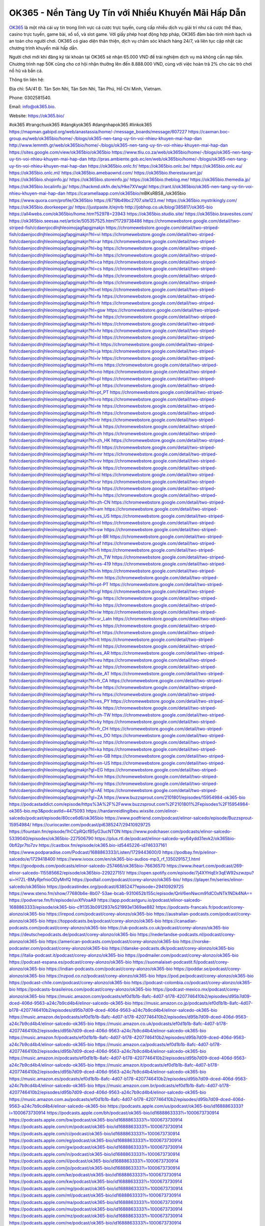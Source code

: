 OK365 - Nền Tảng Uy Tín với Nhiều Khuyến Mãi Hấp Dẫn
===================================

`OK365 <https://ok365.bio/>`_ là một nhà cái uy tín trong lĩnh vực cá cược trực tuyến, cung cấp nhiều dịch vụ giải trí như cá cược thể thao, casino trực tuyến, game bài, xổ số, và slot game. Với giấy phép hoạt động hợp pháp, OK365 đảm bảo tính minh bạch và an toàn cho người chơi. OK365 có giao diện thân thiện, dịch vụ chăm sóc khách hàng 24/7, và liên tục cập nhật các chương trình khuyến mãi hấp dẫn.

Người chơi mới khi đăng ký tài khoản tại OK365 sẽ nhận 65.000 VND để trải nghiệm dịch vụ mà không cần nạp tiền. Chương trình nạp 50K cũng cho cơ hội nhận thưởng lên đến 8.888.000 VND, cùng với việc hoàn trả 2% cho các trò chơi nổ hũ và bắn cá.

Thông tin liên hệ: 

Địa chỉ: 5A/41 Đ. Tân Sơn Nhì, Tân Sơn Nhì, Tân Phú, Hồ Chí Minh, Vietnam. 

Phone: 0302581540. 

Email: info@ok365.bio. 

Website: https://ok365.bio/ 

#ok365 #trangchuok365 #dangkyok365 #dangnhapok365 #linkok365
https://mapman.gabipd.org/web/anastassia/home/-/message_boards/message/607227
https://caxman.boc-group.eu/web/ok365bio/home/-/blogs/ok365-nen-tang-uy-tin-voi-nhieu-khuyen-mai-hap-dan
http://www.lemmth.gr/web/ok365bio/home/-/blogs/ok365-nen-tang-uy-tin-voi-nhieu-khuyen-mai-hap-dan
https://sites.google.com/view/ok365bio/ok365bio
https://www.tliu.co.za/web/ok365bio/home/-/blogs/ok365-nen-tang-uy-tin-voi-nhieu-khuyen-mai-hap-dan
http://pras.ambiente.gob.ec/en/web/ok365bio/home/-/blogs/ok365-nen-tang-uy-tin-voi-nhieu-khuyen-mai-hap-dan
https://ok365bio.onlc.fr/
https://ok365bio.onlc.be/
https://ok365bio.onlc.eu/
https://ok365bio.onlc.ml/
https://ok365bio.amebaownd.com/
https://ok365bio.therestaurant.jp/
https://ok365bio.shopinfo.jp/
https://ok365bio.storeinfo.jp/
https://ok365bio.theblog.me/
https://ok365bio.themedia.jp/
https://ok365bio.localinfo.jp/
https://hackmd.okfn.de/s/Hke7XVwgkl
https://rant.li/ok365bio/ok365-nen-tang-uy-tin-voi-nhieu-khuyen-mai-hap-dan
https://caramellaapp.com/ok365bio/mBKsRBS8_/ok365bio
https://www.quora.com/profile/Ok365bio
https://6719b49bc2707.site123.me/
https://ok365bio.mystrikingly.com/
https://ok365bio.doorkeeper.jp/
https://justpaste.it/ejnrb
http://jobhop.co.uk/blog/385817/ok365-bio
https://all4webs.com/ok365bio/home.htm?52978=23943
https://ok365bio.studio.site/
https://ok365bio.bravesites.com/
https://ok365bio.seesaa.net/article/505357525.html?1729738486
https://chromewebstore.google.com/detail/two-striped-fish/cdaenjocdlnjhleoimojagfapgjmakjn
https://chromewebstore.google.com/detail/two-striped-fish/cdaenjocdlnjhleoimojagfapgjmakjn?hl=vi
https://chromewebstore.google.com/detail/two-striped-fish/cdaenjocdlnjhleoimojagfapgjmakjn?hl=ar
https://chromewebstore.google.com/detail/two-striped-fish/cdaenjocdlnjhleoimojagfapgjmakjn?hl=bg
https://chromewebstore.google.com/detail/two-striped-fish/cdaenjocdlnjhleoimojagfapgjmakjn?hl=bn
https://chromewebstore.google.com/detail/two-striped-fish/cdaenjocdlnjhleoimojagfapgjmakjn?hl=ca
https://chromewebstore.google.com/detail/two-striped-fish/cdaenjocdlnjhleoimojagfapgjmakjn?hl=cs
https://chromewebstore.google.com/detail/two-striped-fish/cdaenjocdlnjhleoimojagfapgjmakjn?hl=da
https://chromewebstore.google.com/detail/two-striped-fish/cdaenjocdlnjhleoimojagfapgjmakjn?hl=de
https://chromewebstore.google.com/detail/two-striped-fish/cdaenjocdlnjhleoimojagfapgjmakjn?hl=el
https://chromewebstore.google.com/detail/two-striped-fish/cdaenjocdlnjhleoimojagfapgjmakjn?hl=fa
https://chromewebstore.google.com/detail/two-striped-fish/cdaenjocdlnjhleoimojagfapgjmakjn?hl=fr
https://chromewebstore.google.com/detail/two-striped-fish/cdaenjocdlnjhleoimojagfapgjmakjn?hl=gsw
https://chromewebstore.google.com/detail/two-striped-fish/cdaenjocdlnjhleoimojagfapgjmakjn?hl=he
https://chromewebstore.google.com/detail/two-striped-fish/cdaenjocdlnjhleoimojagfapgjmakjn?hl=hi
https://chromewebstore.google.com/detail/two-striped-fish/cdaenjocdlnjhleoimojagfapgjmakjn?hl=hr
https://chromewebstore.google.com/detail/two-striped-fish/cdaenjocdlnjhleoimojagfapgjmakjn?hl=id
https://chromewebstore.google.com/detail/two-striped-fish/cdaenjocdlnjhleoimojagfapgjmakjn?hl=it
https://chromewebstore.google.com/detail/two-striped-fish/cdaenjocdlnjhleoimojagfapgjmakjn?hl=ja
https://chromewebstore.google.com/detail/two-striped-fish/cdaenjocdlnjhleoimojagfapgjmakjn?hl=lv
https://chromewebstore.google.com/detail/two-striped-fish/cdaenjocdlnjhleoimojagfapgjmakjn?hl=ms
https://chromewebstore.google.com/detail/two-striped-fish/cdaenjocdlnjhleoimojagfapgjmakjn?hl=no
https://chromewebstore.google.com/detail/two-striped-fish/cdaenjocdlnjhleoimojagfapgjmakjn?hl=pl
https://chromewebstore.google.com/detail/two-striped-fish/cdaenjocdlnjhleoimojagfapgjmakjn?hl=pt
https://chromewebstore.google.com/detail/two-striped-fish/cdaenjocdlnjhleoimojagfapgjmakjn?hl=pt_PT
https://chromewebstore.google.com/detail/two-striped-fish/cdaenjocdlnjhleoimojagfapgjmakjn?hl=ro
https://chromewebstore.google.com/detail/two-striped-fish/cdaenjocdlnjhleoimojagfapgjmakjn?hl=te
https://chromewebstore.google.com/detail/two-striped-fish/cdaenjocdlnjhleoimojagfapgjmakjn?hl=th
https://chromewebstore.google.com/detail/two-striped-fish/cdaenjocdlnjhleoimojagfapgjmakjn?hl=tr
https://chromewebstore.google.com/detail/two-striped-fish/cdaenjocdlnjhleoimojagfapgjmakjn?hl=uk
https://chromewebstore.google.com/detail/two-striped-fish/cdaenjocdlnjhleoimojagfapgjmakjn?hl=zh
https://chromewebstore.google.com/detail/two-striped-fish/cdaenjocdlnjhleoimojagfapgjmakjn?hl=zh_HK
https://chromewebstore.google.com/detail/two-striped-fish/cdaenjocdlnjhleoimojagfapgjmakjn?hl=fil
https://chromewebstore.google.com/detail/two-striped-fish/cdaenjocdlnjhleoimojagfapgjmakjn?hl=mr
https://chromewebstore.google.com/detail/two-striped-fish/cdaenjocdlnjhleoimojagfapgjmakjn?hl=sv
https://chromewebstore.google.com/detail/two-striped-fish/cdaenjocdlnjhleoimojagfapgjmakjn?hl=sk
https://chromewebstore.google.com/detail/two-striped-fish/cdaenjocdlnjhleoimojagfapgjmakjn?hl=sl
https://chromewebstore.google.com/detail/two-striped-fish/cdaenjocdlnjhleoimojagfapgjmakjn?hl=sr
https://chromewebstore.google.com/detail/two-striped-fish/cdaenjocdlnjhleoimojagfapgjmakjn?hl=ta
https://chromewebstore.google.com/detail/two-striped-fish/cdaenjocdlnjhleoimojagfapgjmakjn?hl=hu
https://chromewebstore.google.com/detail/two-striped-fish/cdaenjocdlnjhleoimojagfapgjmakjn?hl=zh-CN
https://chromewebstore.google.com/detail/two-striped-fish/cdaenjocdlnjhleoimojagfapgjmakjn?hl=am
https://chromewebstore.google.com/detail/two-striped-fish/cdaenjocdlnjhleoimojagfapgjmakjn?hl=es_US
https://chromewebstore.google.com/detail/two-striped-fish/cdaenjocdlnjhleoimojagfapgjmakjn?hl=nl
https://chromewebstore.google.com/detail/two-striped-fish/cdaenjocdlnjhleoimojagfapgjmakjn?hl=sw
https://chromewebstore.google.com/detail/two-striped-fish/cdaenjocdlnjhleoimojagfapgjmakjn?hl=pt-BR
https://chromewebstore.google.com/detail/two-striped-fish/cdaenjocdlnjhleoimojagfapgjmakjn?hl=af
https://chromewebstore.google.com/detail/two-striped-fish/cdaenjocdlnjhleoimojagfapgjmakjn?hl=fi
https://chromewebstore.google.com/detail/two-striped-fish/cdaenjocdlnjhleoimojagfapgjmakjn?hl=zh_TW
https://chromewebstore.google.com/detail/two-striped-fish/cdaenjocdlnjhleoimojagfapgjmakjn?hl=es-419
https://chromewebstore.google.com/detail/two-striped-fish/cdaenjocdlnjhleoimojagfapgjmakjn?hl=ln
https://chromewebstore.google.com/detail/two-striped-fish/cdaenjocdlnjhleoimojagfapgjmakjn?hl=mn
https://chromewebstore.google.com/detail/two-striped-fish/cdaenjocdlnjhleoimojagfapgjmakjn?hl=pt-PT
https://chromewebstore.google.com/detail/two-striped-fish/cdaenjocdlnjhleoimojagfapgjmakjn?hl=gl
https://chromewebstore.google.com/detail/two-striped-fish/cdaenjocdlnjhleoimojagfapgjmakjn?hl=gu
https://chromewebstore.google.com/detail/two-striped-fish/cdaenjocdlnjhleoimojagfapgjmakjn?hl=ko
https://chromewebstore.google.com/detail/two-striped-fish/cdaenjocdlnjhleoimojagfapgjmakjn?hl=iw
https://chromewebstore.google.com/detail/two-striped-fish/cdaenjocdlnjhleoimojagfapgjmakjn?hl=sr_Latn
https://chromewebstore.google.com/detail/two-striped-fish/cdaenjocdlnjhleoimojagfapgjmakjn?hl=es
https://chromewebstore.google.com/detail/two-striped-fish/cdaenjocdlnjhleoimojagfapgjmakjn?hl=et
https://chromewebstore.google.com/detail/two-striped-fish/cdaenjocdlnjhleoimojagfapgjmakjn?hl=lt
https://chromewebstore.google.com/detail/two-striped-fish/cdaenjocdlnjhleoimojagfapgjmakjn?hl=ml
https://chromewebstore.google.com/detail/two-striped-fish/cdaenjocdlnjhleoimojagfapgjmakjn?hl=es_AR
https://chromewebstore.google.com/detail/two-striped-fish/cdaenjocdlnjhleoimojagfapgjmakjn?hl=eu
https://chromewebstore.google.com/detail/two-striped-fish/cdaenjocdlnjhleoimojagfapgjmakjn?hl=az
https://chromewebstore.google.com/detail/two-striped-fish/cdaenjocdlnjhleoimojagfapgjmakjn?hl=de_AT
https://chromewebstore.google.com/detail/two-striped-fish/cdaenjocdlnjhleoimojagfapgjmakjn?hl=fr_CA
https://chromewebstore.google.com/detail/two-striped-fish/cdaenjocdlnjhleoimojagfapgjmakjn?hl=be
https://chromewebstore.google.com/detail/two-striped-fish/cdaenjocdlnjhleoimojagfapgjmakjn?hl=ru
https://chromewebstore.google.com/detail/two-striped-fish/cdaenjocdlnjhleoimojagfapgjmakjn?hl=es_PY
https://chromewebstore.google.com/detail/two-striped-fish/cdaenjocdlnjhleoimojagfapgjmakjn?hl=kk
https://chromewebstore.google.com/detail/two-striped-fish/cdaenjocdlnjhleoimojagfapgjmakjn?hl=zh-TW
https://chromewebstore.google.com/detail/two-striped-fish/cdaenjocdlnjhleoimojagfapgjmakjn?hl=ky
https://chromewebstore.google.com/detail/two-striped-fish/cdaenjocdlnjhleoimojagfapgjmakjn?hl=fr_CH
https://chromewebstore.google.com/detail/two-striped-fish/cdaenjocdlnjhleoimojagfapgjmakjn?hl=es_DO
https://chromewebstore.google.com/detail/two-striped-fish/cdaenjocdlnjhleoimojagfapgjmakjn?hl=uz
https://chromewebstore.google.com/detail/two-striped-fish/cdaenjocdlnjhleoimojagfapgjmakjn?hl=ka
https://chromewebstore.google.com/detail/two-striped-fish/cdaenjocdlnjhleoimojagfapgjmakjn?hl=en-GB
https://chromewebstore.google.com/detail/two-striped-fish/cdaenjocdlnjhleoimojagfapgjmakjn?hl=en-US
https://chromewebstore.google.com/detail/two-striped-fish/cdaenjocdlnjhleoimojagfapgjmakjn?gl=EG
https://chromewebstore.google.com/detail/two-striped-fish/cdaenjocdlnjhleoimojagfapgjmakjn?hl=km
https://chromewebstore.google.com/detail/two-striped-fish/cdaenjocdlnjhleoimojagfapgjmakjn?hl=my
https://chromewebstore.google.com/detail/two-striped-fish/cdaenjocdlnjhleoimojagfapgjmakjn?gl=AE
https://chromewebstore.google.com/detail/two-striped-fish/cdaenjocdlnjhleoimojagfapgjmakjn?gl=ZA
https://www.buzzsprout.com/2101801/episodes/15954984-ok365-bio
https://podcastaddict.com/episode/https%3A%2F%2Fwww.buzzsprout.com%2F2101801%2Fepisodes%2F15954984-ok365-bio.mp3&podcastId=4475093
https://hardanreidlinglbeu.wixsite.com/elinor-salcedo/podcast/episode/80cce6d6/ok365bio
https://www.podfriend.com/podcast/elinor-salcedo/episode/Buzzsprout-15954984/
https://curiocaster.com/podcast/pi6385247/29410929725
https://fountain.fm/episode/1hCCpRQcfB5yG3ucNTON
https://www.podchaser.com/podcasts/elinor-salcedo-5339040/episodes/ok365bio-227506790
https://plus.rtl.de/podcast/elinor-salcedo-wy64ydd31evk2/ok365bio-0bfl2pr7to7zv
https://castbox.fm/episode/ok365.bio-id5445226-id746337161
https://www.podparadise.com/Podcast/1688863333/Listen/1729443600/0
https://podbay.fm/p/elinor-salcedo/e/1729418400
https://www.ivoox.com/en/ok365-bio-audios-mp3_rf_135029157_1.html
https://goodpods.com/podcasts/elinor-salcedo-257466/ok365bio-76636570
https://www.iheart.com/podcast/269-elinor-salcedo-115585662/episode/ok365bio-229227151/
https://open.spotify.com/episode/7j4XYHqElr3qEW92szwzpu?si=H7ZL-BMyRjefnioODyMnfQ
https://podtail.com/podcast/corey-alonzo/ok365-bio/
https://player.fm/series/elinor-salcedo/ok365bio
https://podcastindex.org/podcast/6385247?episode=29410929725
https://www.steno.fm/show/77680b6e-8b07-53ae-bcab-9310652b155c/episode/QnV6enNwcm91dC0xNTk1NDk4NA==
https://podverse.fm/fr/episode/uvXfVoaA9
https://app.podcastguru.io/podcast/elinor-salcedo-1688863333/episode/ok365-bio-c1f1353b0912937e521993e1369ae882
https://podcasts-francais.fr/podcast/corey-alonzo/ok365-bio
https://irepod.com/podcast/corey-alonzo/ok365-bio
https://australian-podcasts.com/podcast/corey-alonzo/ok365-bio
https://toppodcasts.be/podcast/corey-alonzo/ok365-bio
https://canadian-podcasts.com/podcast/corey-alonzo/ok365-bio
https://uk-podcasts.co.uk/podcast/corey-alonzo/ok365-bio
https://deutschepodcasts.de/podcast/corey-alonzo/ok365-bio
https://nederlandse-podcasts.nl/podcast/corey-alonzo/ok365-bio
https://american-podcasts.com/podcast/corey-alonzo/ok365-bio
https://norske-podcaster.com/podcast/corey-alonzo/ok365-bio
https://danske-podcasts.dk/podcast/corey-alonzo/ok365-bio
https://italia-podcast.it/podcast/corey-alonzo/ok365-bio
https://podmailer.com/podcast/corey-alonzo/ok365-bio
https://podcast-espana.es/podcast/corey-alonzo/ok365-bio
https://suomalaiset-podcastit.fi/podcast/corey-alonzo/ok365-bio
https://indian-podcasts.com/podcast/corey-alonzo/ok365-bio
https://poddar.se/podcast/corey-alonzo/ok365-bio
https://nzpod.co.nz/podcast/corey-alonzo/ok365-bio
https://pod.pe/podcast/corey-alonzo/ok365-bio
https://podcast-chile.com/podcast/corey-alonzo/ok365-bio
https://podcast-colombia.co/podcast/corey-alonzo/ok365-bio
https://podcasts-brasileiros.com/podcast/corey-alonzo/ok365-bio
https://podcast-mexico.mx/podcast/corey-alonzo/ok365-bio
https://music.amazon.com/podcasts/ef0d1b1b-8afc-4d07-b178-4207746410b2/episodes/d95b7d09-dced-406d-9563-a24c7b9cd4b4/elinor-salcedo-ok365-bio
https://music.amazon.co.jp/podcasts/ef0d1b1b-8afc-4d07-b178-4207746410b2/episodes/d95b7d09-dced-406d-9563-a24c7b9cd4b4/elinor-salcedo-ok365-bio
https://music.amazon.de/podcasts/ef0d1b1b-8afc-4d07-b178-4207746410b2/episodes/d95b7d09-dced-406d-9563-a24c7b9cd4b4/elinor-salcedo-ok365-bio
https://music.amazon.co.uk/podcasts/ef0d1b1b-8afc-4d07-b178-4207746410b2/episodes/d95b7d09-dced-406d-9563-a24c7b9cd4b4/elinor-salcedo-ok365-bio
https://music.amazon.fr/podcasts/ef0d1b1b-8afc-4d07-b178-4207746410b2/episodes/d95b7d09-dced-406d-9563-a24c7b9cd4b4/elinor-salcedo-ok365-bio
https://music.amazon.ca/podcasts/ef0d1b1b-8afc-4d07-b178-4207746410b2/episodes/d95b7d09-dced-406d-9563-a24c7b9cd4b4/elinor-salcedo-ok365-bio
https://music.amazon.in/podcasts/ef0d1b1b-8afc-4d07-b178-4207746410b2/episodes/d95b7d09-dced-406d-9563-a24c7b9cd4b4/elinor-salcedo-ok365-bio
https://music.amazon.it/podcasts/ef0d1b1b-8afc-4d07-b178-4207746410b2/episodes/d95b7d09-dced-406d-9563-a24c7b9cd4b4/elinor-salcedo-ok365-bio
https://music.amazon.es/podcasts/ef0d1b1b-8afc-4d07-b178-4207746410b2/episodes/d95b7d09-dced-406d-9563-a24c7b9cd4b4/elinor-salcedo-ok365-bio
https://music.amazon.com.br/podcasts/ef0d1b1b-8afc-4d07-b178-4207746410b2/episodes/d95b7d09-dced-406d-9563-a24c7b9cd4b4/elinor-salcedo-ok365-bio
https://music.amazon.com.au/podcasts/ef0d1b1b-8afc-4d07-b178-4207746410b2/episodes/d95b7d09-dced-406d-9563-a24c7b9cd4b4/elinor-salcedo-ok365-bio
https://podcasts.apple.com/us/podcast/ok365-bio/id1688863333?i=1000673730914
https://podcasts.apple.com/bh/podcast/ok365-bio/id1688863333?i=1000673730914
https://podcasts.apple.com/bw/podcast/ok365-bio/id1688863333?i=1000673730914
https://podcasts.apple.com/cm/podcast/ok365-bio/id1688863333?i=1000673730914
https://podcasts.apple.com/ci/podcast/ok365-bio/id1688863333?i=1000673730914
https://podcasts.apple.com/eg/podcast/ok365-bio/id1688863333?i=1000673730914
https://podcasts.apple.com/gw/podcast/ok365-bio/id1688863333?i=1000673730914
https://podcasts.apple.com/in/podcast/ok365-bio/id1688863333?i=1000673730914
https://podcasts.apple.com/il/podcast/ok365-bio/id1688863333?i=1000673730914
https://podcasts.apple.com/jo/podcast/ok365-bio/id1688863333?i=1000673730914
https://podcasts.apple.com/ke/podcast/ok365-bio/id1688863333?i=1000673730914
https://podcasts.apple.com/kw/podcast/ok365-bio/id1688863333?i=1000673730914
https://podcasts.apple.com/mg/podcast/ok365-bio/id1688863333?i=1000673730914
https://podcasts.apple.com/ml/podcast/ok365-bio/id1688863333?i=1000673730914
https://podcasts.apple.com/ma/podcast/ok365-bio/id1688863333?i=1000673730914
https://podcasts.apple.com/mu/podcast/ok365-bio/id1688863333?i=1000673730914
https://podcasts.apple.com/mz/podcast/ok365-bio/id1688863333?i=1000673730914
https://podcasts.apple.com/ne/podcast/ok365-bio/id1688863333?i=1000673730914
https://podcasts.apple.com/ng/podcast/ok365-bio/id1688863333?i=1000673730914
https://podcasts.apple.com/om/podcast/ok365-bio/id1688863333?i=1000673730914
https://podcasts.apple.com/qa/podcast/ok365-bio/id1688863333?i=1000673730914
https://podcasts.apple.com/sa/podcast/ok365-bio/id1688863333?i=1000673730914
https://podcasts.apple.com/sn/podcast/ok365-bio/id1688863333?i=1000673730914
https://podcasts.apple.com/za/podcast/ok365-bio/id1688863333?i=1000673730914
https://podcasts.apple.com/tn/podcast/ok365-bio/id1688863333?i=1000673730914
https://podcasts.apple.com/ug/podcast/ok365-bio/id1688863333?i=1000673730914
https://podcasts.apple.com/ae/podcast/ok365-bio/id1688863333?i=1000673730914
https://podcasts.apple.com/au/podcast/ok365-bio/id1688863333?i=1000673730914
https://podcasts.apple.com/hk/podcast/ok365-bio/id1688863333?i=1000673730914
https://podcasts.apple.com/id/podcast/ok365-bio/id1688863333?i=1000673730914
https://podcasts.apple.com/jp/podcast/ok365-bio/id1688863333?i=1000673730914
https://podcasts.apple.com/kr/podcast/ok365-bio/id1688863333?i=1000673730914
https://podcasts.apple.com/mo/podcast/ok365-bio/id1688863333?i=1000673730914
https://podcasts.apple.com/my/podcast/ok365-bio/id1688863333?i=1000673730914
https://podcasts.apple.com/nz/podcast/ok365-bio/id1688863333?i=1000673730914
https://podcasts.apple.com/ph/podcast/ok365-bio/id1688863333?i=1000673730914
https://podcasts.apple.com/sg/podcast/ok365-bio/id1688863333?i=1000673730914
https://podcasts.apple.com/tw/podcast/ok365-bio/id1688863333?i=1000673730914
https://podcasts.apple.com/th/podcast/ok365-bio/id1688863333?i=1000673730914
https://podcasts.apple.com/vn/podcast/ok365-bio/id1688863333?i=1000673730914
https://podcasts.apple.com/am/podcast/ok365-bio/id1688863333?i=1000673730914
https://podcasts.apple.com/az/podcast/ok365-bio/id1688863333?i=1000673730914
https://podcasts.apple.com/bg/podcast/ok365-bio/id1688863333?i=1000673730914
https://podcasts.apple.com/cz/podcast/ok365-bio/id1688863333?i=1000673730914
https://podcasts.apple.com/dk/podcast/ok365-bio/id1688863333?i=1000673730914
https://podcasts.apple.com/de/podcast/ok365-bio/id1688863333?i=1000673730914
https://podcasts.apple.com/ee/podcast/ok365-bio/id1688863333?i=1000673730914
https://podcasts.apple.com/es/podcast/ok365-bio/id1688863333?i=1000673730914
https://podcasts.apple.com/fr/podcast/ok365-bio/id1688863333?i=1000673730914
https://podcasts.apple.com/ge/podcast/ok365-bio/id1688863333?i=1000673730914
https://podcasts.apple.com/gr/podcast/ok365-bio/id1688863333?i=1000673730914
https://podcasts.apple.com/hr/podcast/ok365-bio/id1688863333?i=1000673730914
https://podcasts.apple.com/ie/podcast/ok365-bio/id1688863333?i=1000673730914
https://podcasts.apple.com/it/podcast/ok365-bio/id1688863333?i=1000673730914
https://podcasts.apple.com/kz/podcast/ok365-bio/id1688863333?i=1000673730914
https://podcasts.apple.com/kg/podcast/ok365-bio/id1688863333?i=1000673730914
https://podcasts.apple.com/lv/podcast/ok365-bio/id1688863333?i=1000673730914
https://podcasts.apple.com/lt/podcast/ok365-bio/id1688863333?i=1000673730914
https://podcasts.apple.com/lu/podcast/ok365-bio/id1688863333?i=1000673730914
https://podcasts.apple.com/hu/podcast/ok365-bio/id1688863333?i=1000673730914
https://podcasts.apple.com/mt/podcast/ok365-bio/id1688863333?i=1000673730914
https://podcasts.apple.com/md/podcast/ok365-bio/id1688863333?i=1000673730914
https://podcasts.apple.com/me/podcast/ok365-bio/id1688863333?i=1000673730914
https://podcasts.apple.com/nl/podcast/ok365-bio/id1688863333?i=1000673730914
https://podcasts.apple.com/mk/podcast/ok365-bio/id1688863333?i=1000673730914
https://podcasts.apple.com/no/podcast/ok365-bio/id1688863333?i=1000673730914
https://podcasts.apple.com/at/podcast/ok365-bio/id1688863333?i=1000673730914
https://podcasts.apple.com/pl/podcast/ok365-bio/id1688863333?i=1000673730914
https://podcasts.apple.com/pt/podcast/ok365-bio/id1688863333?i=1000673730914
https://podcasts.apple.com/ro/podcast/ok365-bio/id1688863333?i=1000673730914
https://podcasts.apple.com/ru/podcast/ok365-bio/id1688863333?i=1000673730914
https://podcasts.apple.com/sk/podcast/ok365-bio/id1688863333?i=1000673730914
https://podcasts.apple.com/si/podcast/ok365-bio/id1688863333?i=1000673730914
https://podcasts.apple.com/fi/podcast/ok365-bio/id1688863333?i=1000673730914
https://podcasts.apple.com/se/podcast/ok365-bio/id1688863333?i=1000673730914
https://podcasts.apple.com/tj/podcast/ok365-bio/id1688863333?i=1000673730914
https://podcasts.apple.com/tr/podcast/ok365-bio/id1688863333?i=1000673730914
https://podcasts.apple.com/tm/podcast/ok365-bio/id1688863333?i=1000673730914
https://podcasts.apple.com/ua/podcast/ok365-bio/id1688863333?i=1000673730914
https://podcasts.apple.com/la/podcast/ok365-bio/id1688863333?i=1000673730914
https://podcasts.apple.com/br/podcast/ok365-bio/id1688863333?i=1000673730914
https://podcasts.apple.com/cl/podcast/ok365-bio/id1688863333?i=1000673730914
https://podcasts.apple.com/co/podcast/ok365-bio/id1688863333?i=1000673730914
https://podcasts.apple.com/mx/podcast/ok365-bio/id1688863333?i=1000673730914
https://podcasts.apple.com/ca/podcast/ok365-bio/id1688863333?i=1000673730914
https://podcasts.apple.com/podcast/ok365-bio/id1688863333?i=1000673730914
https://www.facebook.com/ok365bio/
https://x.com/ok365bio
https://www.youtube.com/@ok365bio
https://www.pinterest.com/ok365bio/
https://vimeo.com/ok365bio
https://www.blogger.com/profile/02067673881007002257
https://gravatar.com/ok365bio
https://talk.plesk.com/members/ok365bio.372068/
https://www.tumblr.com/ok365bio
https://ok365bio.wixsite.com/ok365bio/post/ok365-bio
https://www.openstreetmap.org/user/Ok365%20Bio
https://profile.hatena.ne.jp/ok365bio/profile
https://issuu.com/ok365bio
https://www.twitch.tv/ok365bio/about
https://www.linkedin.com/in/ok365bio/
https://ok365bio.bandcamp.com/album/ok365-bio
https://ok365-bio.webflow.io/
https://disqus.com/by/ok365bio/about/
https://ok365bio.readthedocs.io/
https://about.me/ok365bio
https://www.mixcloud.com/ok365bio/
https://hub.docker.com/u/ok365bio
https://500px.com/p/ok365bio
https://www.producthunt.com/@ok365bio
https://ok365-bio.gitbook.io/ok365-bio
https://www.zillow.com/profile/ok365bio
https://amenable-quail-29f.notion.site/Ok365-Bio-126e3c5ace8f80b9ad10e4556b1a9339
https://gitee.com/ok365bio
https://readthedocs.org/projects/ok365-bio/
https://sketchfab.com/ok365bio
https://www.reverbnation.com/ok365bio
https://connect.garmin.com/modern/profile/8e91b18f-1902-4c38-8ec9-b567fc2efe53
https://ok365bio.systeme.io/
https://resurrection.bungie.org/forum/index.pl?profile=ok365bio
https://ok365bio.threadless.com/about
https://public.tableau.com/app/profile/ok365.bio/vizzes
https://tvchrist.ning.com/profile/Ok365Bio
https://cdn.muvizu.com/Profile/ok365bio/Latest
https://3dwarehouse.sketchup.com/by/ok365bio
https://flipboard.com/@ok365bio/ok365bio-e0hefmg7y
https://heylink.me/ok365bio/
https://jsfiddle.net/ok365bio/ar56nv90/
https://community.fabric.microsoft.com/t5/user/viewprofilepage/user-id/828401
https://www.walkscore.com/people/113004189989/ok365-bio
https://forum.melanoma.org/user/ok365bio/profile/
https://hackerone.com/ok365bio
https://www.diigo.com/profile/ok365bio
https://telegra.ph/Ok365-Bio-10-21
https://wakelet.com/@ok365bio
https://forum.acronis.com/it/user/741997
https://dreevoo.com/profile.php?pid=699401
https://taplink.cc/ok365bio
https://hashnode.com/@ok365bio
https://anyflip.com/homepage/hkbeo
https://forum.dmec.vn/index.php?members/ok365bio.81023/
https://www.instapaper.com/p/ok365bio
https://www.beatstars.com/ok365bio
https://beacons.ai/ok365bio
https://chart-studio.plotly.com/~ok365bio
http://ok365bio.minitokyo.net/
https://jali.me/ok365bio
https://s.id/ok365bio
https://writexo.com/share/a8ng2y7u
https://pbase.com/ok365bio
https://audiomack.com/ok365bio
https://myanimelist.net/profile/ok365bio
https://linkr.bio/ok365bio
https://forum.codeigniter.com/member.php?action=profile&uid=130989
https://www.mindmeister.com/app/map/3481782608?t=6V1jDn519X
https://leetcode.com/u/ok365bio/
https://hackmd.io/@ok365bio/ok365bio
https://www.elephantjournal.com/profile/ok365bio/
https://forum.index.hu/User/UserDescription?u=2032408
https://dadazpharma.com/question/ok365-bio/
https://pxhere.com/en/photographer/4408318
https://starity.hu/profil/498908-ok365bio/
https://www.spigotmc.org/members/ok365bio.2148981/
https://www.furaffinity.net/user/ok365bio
https://play.eslgaming.com/player/myinfos/20410307/
https://www.silverstripe.org/ForumMemberProfile/show/183394
https://www.emoneyspace.com/ok365bio
https://www.callupcontact.com/b/businessprofile/Ok365_Bio/9332964
https://www.intensedebate.com/profiles/ok365bio
https://www.niftygateway.com/@ok365bio/
https://files.fm/ok365bio/info
https://booklog.jp/users/ok365bio/profile
https://socialtrain.stage.lithium.com/t5/user/viewprofilepage/user-id/106832
https://app.scholasticahq.com/scholars/346462-ok365-bio
https://community.alteryx.com/t5/user/viewprofilepage/user-id/645328
https://stocktwits.com/ok365bio
https://ok365bio.blogspot.com/2024/10/ok365-nen-tang-uy-tin-voi-nhieu-khuyen.html
https://ok365bio.hashnode.dev/ok365bio
https://varecha.pravda.sk/profil/ok365bio/o-mne/
https://app.roll20.net/users/15031169/ok365-bio
https://www.stem.org.uk/user/1402536/profile
https://www.metal-archives.com/users/ok365bio
https://www.veoh.com/users/ok365bio
https://www.designspiration.com/ok365bio/saves/
https://www.bricklink.com/aboutMe.asp?u=ok365bio
https://os.mbed.com/users/ok365bio/
https://www.webwiki.com/ok365.bio
https://hypothes.is/users/ok365bio
https://influence.co/ok365bio
https://www.fundable.com/ok365-bio
https://data.world/ok365bio
https://www.bandlab.com/ok365bio
https://tupalo.com/en/users/7700775
https://developer.tobii.com/community-forums/members/ok365bio/
https://pinshape.com/users/5811750-ok365bio
https://www.fitday.com/fitness/forums/members/ok365bio.html
https://www.renderosity.com/users/id:1579182
https://www.speedrun.com/users/ok365bio
https://www.longisland.com/profile/ok365bio
https://photoclub.canadiangeographic.ca/profile/21400224
https://www.mountainproject.com/user/201939520/ok365-bio
https://www.storeboard.com/ok365bio
https://www.gta5-mods.com/users/ok365bio
https://allods.my.games/forum/index.php?page=User&userID=159639
https://start.me/p/epnxel/ok365bio
https://www.divephotoguide.com/user/ok365bio
https://fileforum.com/profile/ok365bio
https://scrapbox.io/ok365bio/Ok365_Bio
https://my.desktopnexus.com/ok365bio/
https://www.free-ebooks.net/profile/1591802/ok365-bio
https://my.archdaily.com/us/@ok365-bio/
https://reactos.org/forum/memberlist.php?mode=viewprofile&u=115263
https://experiment.com/users/ok365bio
https://imageevent.com/ok365bio/ok365bio
https://www.anobii.com/en/01ad285e4820cf5738/profile/activity
https://profiles.delphiforums.com/n/pfx/profile.aspx?webtag=dfpprofile000&userId=1891238263
https://forums.alliedmods.net/member.php?u=392712
https://www.metooo.io/u/ok365bio
https://vocal.media/authors/ok365-bio
https://www.giveawayoftheday.com/forums/profile/231494
https://us.enrollbusiness.com/BusinessProfile/6909752/Ok365%20Bio
https://app.talkshoe.com/user/ok365bio
https://forum.epicbrowser.com/profile.php?id=53321
http://www.rohitab.com/discuss/user/2367445-ok365bio/
https://www.bitsdujour.com/profiles/MFXMfh
https://ok365bio.gallery.ru/
https://www.bigoven.com/user/ok365bio
https://www.sutori.com/en/user/ok365-bio
https://promosimple.com/ps/2f88d/ok365-bio
https://gitlab.aicrowd.com/ok365bio
https://forums.bohemia.net/profile/1257621-ok365bio/
https://allmy.bio/ok365bio
https://www.fimfiction.net/user/810436/ok365bio
http://www.askmap.net/location/7121486/vietnam/ok365-bio
https://doodleordie.com/profile/ok365bio
https://portfolium.com/ok365bio
https://www.dermandar.com/user/ok365bio/
https://www.chordie.com/forum/profile.php?section=about&id=2091697
https://qooh.me/ok365bio
https://community.m5stack.com/user/ok365bio
https://newspicks.com/user/10767613
https://allmyfaves.com/ok365bio
https://my.djtechtools.com/users/1456088
https://glitch.com/@ok365bio
https://ok365bio.shivtr.com/pages/ok365bio
https://bikeindex.org/users/ok365bio
https://www.facer.io/u/ok365bio
https://zumvu.com/ok365bio/
http://molbiol.ru/forums/index.php?showuser=1394489
https://kktix.com/user/6774212
https://tuvan.bestmua.vn/dwqa-question/ok365-bio
https://glose.com/u/ok365bio
https://webanketa.com/forms/6gt3cchs70qp4e1s74w3gc9k/
https://able2know.org/user/ok365bio/
https://inkbunny.net/ok365bio
https://roomstyler.com/users/ok365bio
https://www.balatarin.com/users/ok365bio
https://www.jqwidgets.com/community/users/ok365bio/
https://cloudim.copiny.com/question/details/id/931029
http://prsync.com/ok-bio/
https://www.tripline.net/ok365bio/
https://www.projectnoah.org/users/ok365bio
https://community.stencyl.com/index.php?action=profile;area=forumprofile;u=1242752
https://www.bestadsontv.com/profile/490288/Ok365-Bio
https://mxsponsor.com/riders/ok365bio
https://telescope.ac/ok365bio/3svnrhhv4qwlrvf2mwme2z
https://www.hebergementweb.org/members/ok365bio.699482/
https://voz.vn/u/ok365bio.2055411/
https://www.exchangle.com/ok365bio
http://www.invelos.com/UserProfile.aspx?alias=ok365bio
https://www.fuelly.com/driver/ok365bio
https://www.proarti.fr/account/ok365bio
https://ourairports.com/members/ok365bio/
https://www.babelcube.com/user/ok365-bio
https://topsitenet.com/profile/ok365bio/1294902/
https://www.huntingnet.com/forum/members/ok365bio.html
https://www.checkli.com/ok365bio
https://www.rcuniverse.com/forum/members/ok365bio.html
https://myapple.pl/users/474667-ok365-bio
https://nhattao.com/members/user6611669.6611669/
https://www.equinenow.com/farm/ok365-1164279.htm
https://www.rctech.net/forum/members/ok365bio-411961.html
https://www.businesslistings.net.au/_Entertainment/NSW/Ewingar/Ok365_Bio/1057478.aspx
https://justpaste.it/u/ok365bio
https://www.beamng.com/members/ok365bio.648653/
https://demo.wowonder.com/ok365bio
https://designaddict.com/community/profile/ok365bio/
https://forum.trackandfieldnews.com/member/505517-ok365bio
https://lwccareers.lindsey.edu/profiles/5454584-ok365-bio
https://manylink.co/@ok365bio
https://huzzaz.com/collection/ok365-bio
https://hanson.net/users/ok365bio
https://fliphtml5.com/homepage/rmafr/
https://amazingradio.com/profile/ok365bio
https://www.bunity.com/-07173187-a887-44b8-84e7-f582ff255d23
https://kitsu.app/users/ok365bio
https://funddreamer.com/dashboard/?backer_profile=5209
https://1businessworld.com/pro/ok365bio/
https://www.clickasnap.com/profile/ok365bio
https://linqto.me/about/ok365bio
https://www.racingjunk.com/forums/member.php?u=103027
https://vnvista.com/forums/member178194.html
http://dtan.thaiembassy.de/uncategorized/2562/?mingleforumaction=profile&id=234485
https://makeprojects.com/profile/ok365bio
https://muare.vn/shop/ok365bio/838168
https://f319.com/members/ok365bio.877951/
https://lifeinsys.com/user/ok365bio
http://80.82.64.206/user/ok365bio
https://opentutorials.org/profile/187307
https://www.utherverse.com/Net/profile/view_profile.aspx?MemberId=105005096
https://forums.auran.com/members/ok365bio.1257593/
https://www.ohay.tv/profile/ok365bio
http://vetstate.ru/forum/?PAGE_NAME=profile_view&UID=144752
https://www.riptapparel.com/pages/member?ok365bio
https://www.fantasyplanet.cz/diskuzni-fora/users/ok365bio/
https://pubhtml5.com/homepage/swrei/
https://careers.gita.org/profiles/5455013-ok365-bio
https://www.hogwartsishere.com/1661026/
https://www.notebook.ai/users/925731
https://www.akaqa.com/account/profile/19191675220
https://qiita.com/ok365bio
https://www.circleme.com/ok365bio
https://www.nintendo-master.com/profil/ok365bio
https://www.iniuria.us/forum/member.php?478461-ok365bio
https://www.babyweb.cz/uzivatele/ok365bio
http://www.fanart-central.net/user/ok365bio/profile
https://www.magcloud.com/user/ok365bio
https://circleten.org/a/321173
https://tudomuaban.com/chi-tiet-rao-vat/2376345/ok365-bio.html
https://velopiter.spb.ru/profile/138716-ok365bio/
https://rotorbuilds.com/profile/68826
https://ekonty.com/ok365bio
https://gifyu.com/ok365bio
https://agoracom.com/members/ok365bio
https://www.nicovideo.jp/user/136624785
https://www.chaloke.com/forums/users/ok365bio/
https://iszene.com/user-243663.html
https://www.robot-forum.com/user/179252-ok365bio/
https://wmart.kz/forum/user/190846/
https://www.freelancejob.ru/users/ok365bio/info.php
https://hieuvetraitim.com/members/ok365bio.67634/
https://www.anime-sharing.com/members/ok365bio.391163/
https://biiut.com/ok365bio
https://mecabricks.com/en/user/ok365bio
https://6giay.vn/members/ok365bio.100392/
https://vietfones.vn/forum/members/ok365bio.261107/
https://diendan.clbmarketing.com/members/ok365bio.260375/
https://raovat.nhadat.vn/members/ok365bio-138223.html
http://sciencemission.com/site/index.php?page=members&type=view&id=ok365bio
https://www.mtg-forum.de/user/98344-ok365bio/
https://datcang.vn/viewtopic.php?f=11&t=795641
https://suckhoetoday.com/members/24309-ok365bio.html
https://duyendangaodai.net/members/19973-ok365bio.html
http://forum.cncprovn.com/members/219618-ok365bio
http://aldenfamilydentistry.com/UserProfile/tabid/57/userId/940902/Default.aspx
https://doselect.com/@ea8d6c3b9514bd1cfdbce042d
https://www.pageorama.com/?p=ok365bio
https://zb3.org/ok365bio/ok365-la-mot-nha-cai-uy-tin-trong-linh-vuc-ca-cuoc-truc-tuyen-cung-cap-nhieu
https://xaydunghanoimoi.net/members/18204-ok365bio.html
https://glamorouslengths.com/author/ok365bio/
https://www.swap-bot.com/user:ok365bio
https://www.ilcirotano.it/annunci/author/ok365bio/
https://muabanvn.net/members/ok365bio.14522/
https://drivehud.com/forums/users/adelmaromercer/
https://www.homepokergames.com/vbforum/member.php?u=116823
https://www.cadviet.com/forum/index.php?app=core&module=members&controller=profile&id=193939&tab=field_core_pfield_13
https://offroadjunk.com/questions/index.php?qa=user&qa_1=ok365bio
https://hangoutshelp.net/user/ok365bio
https://web.ggather.com/ok365bio
https://www.asklent.com/user/ok365bio
http://delphi.larsbo.org/user/ok365bio
https://chicscotland.com/profile/ok365bio/
https://kaeuchi.jp/forums/users/ok365bio/
https://zix.vn/members/ok365bio.156773/#about
https://community.windy.com/user/ok365bio
https://king-wifi.win/wiki/User:Ok365bio
https://www.folkd.com/profile/242342-ok365bio/
https://devdojo.com/ok365bio
https://wallhaven.cc/user/ok365bio
https://b.cari.com.my/home.php?mod=space&uid=3197395&do=profile
https://smotra.ru/users/ok365bio/
https://www.algebra.com/tutors/aboutme.mpl?userid=ok365bio
https://www.australia-australie.com/membres/ok365bio/profile/
http://maisoncarlos.com/UserProfile/tabid/42/userId/2213741/Default.aspx
https://www.goldposter.com/members/ok365bio/profile/
https://metaldevastationradio.com/ok365bio
https://www.adsfare.com/ok365bio
https://www.deepzone.net/home.php?mod=space&uid=4465955
https://hcgdietinfo.com/hcgdietforums/members/ok365bio/
https://video.fc2.com/account/88389845
https://vadaszapro.eu/user/profile/1297633
https://mentorship.healthyseminars.com/members/ok365bio/
https://allmylinks.com/ok365bio
https://coub.com/ok365bio
https://www.myminifactory.com/users/ok365bio
https://www.printables.com/@Ok365Bio_2539632
http://bbs.sdhuifa.com/home.php?mod=space&uid=651961
https://www.serialzone.cz/uzivatele/227349-ok365bio/
http://classicalmusicmp3freedownload.com/ja/index.php?title=%E5%88%A9%E7%94%A8%E8%80%85:Ok365bio
https://m.jingdexian.com/home.php?mod=space&uid=3818981
https://mississaugachinese.ca/home.php?mod=space&uid=1348055
https://hulkshare.com/ok365bio
https://www.soshified.com/forums/user/598242-ok365bio/
https://tatoeba.org/en/user/profile/ok365bio
http://www.pvp.iq.pl/user-24151.html
https://my.bio/ok365bio
https://transfur.com/Users/ok365bio
https://petitlyrics.com/profile/ok365bio
https://forums.stardock.net/user/7393479
https://ok.ru/profile/910002361819
https://scholar.google.com/citations?hl=vi&user=wTfuIkIAAAAJ
https://www.plurk.com/ok365bio
https://old.bitchute.com/channel/mTp2gNMEkr7u/
https://teletype.in/@ok365bio
https://postheaven.net/h3thu69lah
https://zenwriting.net/1vrcuwlj38
https://velog.io/@ok365bio/about
https://globalcatalog.com/ok365bio.vn
https://www.metaculus.com/accounts/profile/220303/
https://moparwiki.win/wiki/User:Ok365bio
https://clinfowiki.win/wiki/User:Ok365bio
https://algowiki.win/wiki/User:Ok365bio
https://timeoftheworld.date/wiki/User:Ok365bio
https://humanlove.stream/wiki/User:Ok365bio
https://digitaltibetan.win/wiki/User:Ok365bio
https://funsilo.date/wiki/User:Ok365bio
https://fkwiki.win/wiki/User:Ok365bio
https://theflatearth.win/wiki/User:Ok365bio
https://sovren.media/u/ok365bio/
https://www.vid419.com/home.php?mod=space&uid=3395991
https://www.okaywan.com/home.php?mod=space&uid=560350
https://www.yanyiku.cn/home.php?mod=space&uid=4620934
https://forum.oceandatalab.com/user-8929.html
https://www.pixiv.net/en/users/110661243
https://shapshare.com/Ok365bio
https://thearticlesdirectory.co.uk/members/adelmaromercer/profile/
http://onlineboxing.net/jforum/user/editDone/321159.page
https://golbis.com/user/ok365bio/
https://eternagame.org/players/419062
http://memmai.com/index.php?members/ok365bio.15865/#about
https://diendannhansu.com/members/ok365bio.78377/
https://www.canadavisa.com/canada-immigration-discussion-board/members/ok365bio.1238057/
https://www.fitundgesund.at/profil/Ok365bio
http://www.biblesupport.com/user/609072-ok365bio/
https://www.goodreads.com/review/show/6948169248
https://www.globhy.com/ok365bio
https://meetup.furryfederation.com/events/4410c860-757c-4c69-b566-bdf5c13e8f1e
https://forum.enscape3d.com/wcf/index.php?user/98231-ok365bio/
https://forum.xorbit.space/member.php/9033-ok365bio
https://nmpeoplesrepublick.com/community/profile/ok365bio/
https://findaspring.org/members/ok365bio/
https://ingmac.ru/forum/?PAGE_NAME=profile_view&UID=60413
http://l-avt.ru/support/dialog/?PAGE_NAME=profile_view&UID=80406&backurl=%2Fsupport%2Fdialog%2F%3FPAGE_NAME%3Dprofile_view%26UID%3D64353
http://ok365bio.imagekind.com/
https://chothai24h.com/members/16959-ok365bio.html
https://storyweaver.org.in/en/users/1013346
https://club.doctissimo.fr/ok365bio/
https://urlscan.io/result/6f1c77e3-5027-4f8b-882a-305647bb0c30/
https://www.outlived.co.uk/author/ok365bio/
https://motion-gallery.net/users/659732
https://linkmix.co/30079572
https://potofu.me/ok365bio
https://www.mycast.io/profiles/299015/username/ok365bio
https://www.sythe.org/members/ok365bio.1809374/
https://www.penmai.com/community/members/ok365bio.417483/#about
https://hiqy.in/ok365bio
https://kemono.im/ok365bio1/ok365-la-mot-nha-cai-uy-tin-trong-linh-vuc-ca-cuoc-truc-tuyen-cung-cap-nhieu
https://web.trustexchange.com/company.php?q=ok365.bio
https://penposh.com/ok365bio
https://imgcredit.xyz/ok365bio
https://www.claimajob.com/profiles/5461225-ok365-bio
https://violet.vn/user/show/id/14992479
http://www.innetads.com/view/item-3014556-Ok365-Bio.html
http://www.getjob.us/usa-jobs-view/job-posting-903830-Ok365-Bio.html
http://www.canetads.com/view/item-3970831-Ok365-Bio.html
https://minecraftcommand.science/profile/ok365bio
https://wiki.natlife.ru/index.php/%D0%A3%D1%87%D0%B0%D1%81%D1%82%D0%BD%D0%B8%D0%BA:Ok365bio
https://wiki.gta-zona.ru/index.php/%D0%A3%D1%87%D0%B0%D1%81%D1%82%D0%BD%D0%B8%D0%BA:Ok365bio
https://wiki.prochipovan.ru/index.php/%D0%A3%D1%87%D0%B0%D1%81%D1%82%D0%BD%D0%B8%D0%BA:Ok365bio
https://www.itchyforum.com/en/member.php?308599-ok365bio
https://myanimeshelf.com/profile/ok365bio
https://expathealthseoul.com/profile/ok365bio/

https://makersplace.com/ok365bio/about
https://community.fyers.in/member/s4oPp7Y7Mt
https://www.multichain.com/qa/user/ok365bio
https://www.snipesocial.co.uk/ok365bio
https://www.apelondts.org/users/ok365bio/My-Profile
https://advpr.net/ok365bio
https://pytania.radnik.pl/uzytkownik/ok365bio
https://itvnn.net/member.php?139130-ok365bio
https://safechat.com/u/ok365.bio
https://mlx.su/paste/view/29b00402
https://hackmd.okfn.de/s/SJ6zN0Sxkl
http://techou.jp/index.php?ok365bio
https://www.gamblingtherapy.org/forum/users/ok365bio/
https://ask-people.net/user/ok365bio
http://www.aunetads.com/view/item-2505767-Ok365-Bio.html
https://bit.ly/m/ok365bio
http://genina.com/user/editDone/4484849.page
https://golden-forum.com/memberlist.php?mode=viewprofile&u=152952
http://wiki.diamonds-crew.net/index.php?title=Benutzer:Ok365bio
https://www.adsoftheworld.com/users/8d080699-6335-4473-ba51-8c4e05a45977
https://chodaumoi247.com/members/ok365bio.13751/
https://wefunder.com/ok365bio
https://www.nulled.to/user/6251878-ok365bio
https://forums.worldwarriors.net/profile/ok365bio
https://nhadatdothi.net.vn/members/ok365bio.30247/
https://subscribe.ru/author/31619879
https://schoolido.lu/user/ok365bio/
https://dev.muvizu.com/Profile/ok365bio/Latest/
https://www.familie.pl/profil/ok365bio
https://conecta.club/profile/1322-ok365-bio/
https://qna.habr.com/user/ok365bio
https://www.naucmese.cz/ok365-bio?_fid=t4xa
https://controlc.com/fb036423
http://psicolinguistica.letras.ufmg.br/wiki/index.php/Usu%C3%A1rio:Ok365bio
https://wiki.sports-5.ch/index.php?title=Utilisateur:Ok365bio
https://g0v.hackmd.io/@ok365bio/ok365bio
https://boersen.oeh-salzburg.at/author/ok365bio/
http://uno-en-ligne.com/profile.php?user=379057
https://kowabana.jp/users/131906
https://klotzlube.ru/forum/user/283930/
https://www.bandsworksconcerts.info/index.php?ok365bio
https://ask.mallaky.com/?qa=user/ok365bio
https://fab-chat.com/members/ok365bio/profile/
https://vietnam.net.vn/members/ok365bio.28371/
https://cadillacsociety.com/users/ok365bio/
https://community.tubebuddy.com/members/240824/
https://timdaily.vn/members/ok365bio.91094/
https://www.xen-factory.com/index.php?members/ok365bio.58235/
https://git.project-hobbit.eu/ok365bio
https://www.xosothantai.com/members/ok365bio.535231/
https://thiamlau.com/forum/user-8587.html
https://bandori.party/user/226051/ok365bio/
https://www.vnbadminton.com/members/ok365bio.55617/
https://hackaday.io/ok365bio
https://mnogootvetov.ru/index.php?qa=user&qa_1=ok365bio
https://deadreckoninggame.com/index.php/User:Ok365bio
https://herpesztitkaink.hu/forums/users/ok365bio/
https://xnforo.ir/members/ok365bio.59797/
https://slatestarcodex.com/author/ok365bio/
http://pantery.mazowiecka.zhp.pl/profile.php?lookup=25373
https://community.greeka.com/users/ok365bio
https://yamcode.com/ok365-bio
https://www.forums.maxperformanceinc.com/forums/member.php?u=202250
https://www.sakaseru.jp/mina/user/profile/206686
https://land-book.com/ok365bio
https://illust.daysneo.com/illustrator/ok365bio/
https://www.stylevore.com/user/ok365bio
https://www.fdb.cz/clen/208359-ok365bio.html
https://advego.com/profile/ok365bio/
https://acomics.ru/-ok365bio
https://www.astrobin.com/users/ok365bio/
https://modworkshop.net/user/ok365bio
https://stackshare.io/companies/ok365-bio
https://fitinline.com/profile/ok365bio/
https://seomotionz.com/member.php?action=profile&uid=41211
https://tooter.in/ok365bio
https://protospielsouth.com/user/46896
https://www.canadavideocompanies.ca/forums/users/ok365bio/
https://spiderum.com/nguoi-dung/ok365bio
https://postgresconf.org/users/ok365-bio
https://pixabay.com/users/46675354/
https://memes.tw/user/337872
https://medibang.com/author/26790911/
https://stepik.org/users/985285425/profile
https://forum.issabel.org/u/ok365bio
https://www.freewebmarks.com/story/trang-chu-ok365-bio
https://redpah.com/profile/416696/ok365-bio
https://permacultureglobal.org/users/76208-ok365-bio
https://www.papercall.io/speakers/ok365bio
https://bootstrapbay.com/user/ok365bio
https://secondstreet.ru/profile/ok365bio/
https://www.planet-casio.com/Fr/compte/voir_profil.php?membre=ok365bio
https://forums.wolflair.com/members/ok365bio.119476/
https://www.zeldaspeedruns.com/profiles/ok365bio
https://savelist.co/my-lists/users/ok365bio
https://phatwalletforums.com/user/ok365bio
https://community.wongcw.com/ok365bio
https://code.antopie.org/ok365bio
https://www.growkudos.com/profile/ok365_bio
https://app.geniusu.com/users/2540208
https://www.halaltrip.com/user/profile/174155/ok365bio/
https://abp.io/community/members/ok365bio
https://library.zortrax.com/members/ok365-bio/
https://divisionmidway.org/jobs/author/ok365bio/
http://phpbt.online.fr/profile.php?mode=view&uid=26698
https://allmynursejobs.com/author/ok365bio/
https://www.montessorijobsuk.co.uk/author/ok365bio/
http://ok365bio.geoblog.pl/
https://moodle3.appi.pt/user/profile.php?id=146650
https://www.udrpsearch.com/user/ok365bio
https://www.vojta.com.pl/index.php/Forum/U%C5%BCytkownik/ok365bio/
https://autismuk.com/autism-forum/users/ok365bio/
http://jobboard.piasd.org/author/ok365bio/
https://www.jumpinsport.com/users/ok365bio
https://forum.gekko.wizb.it/user-26575.html
https://www.heavyironjobs.com/profiles/5461438-ok365-bio
http://ww.metanotes.com/user/ok365bio
https://lkc.hp.com/member/ok365bio
https://www.ozbargain.com.au/user/524414
https://akniga.org/profile/692302-ok365bio/
https://rpgplayground.com/members/ok365bio/profile/
https://www.webwiki.de/ok365.bio
https://securityheaders.com/?q=https%3A%2F%2Fok365.bio%2F&followRedirects=on
https://formation.ifdd.francophonie.org/membres/ok365bio/profile/

